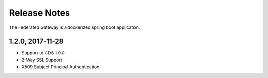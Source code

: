 =============
Release Notes
=============

The Federated Gateway is a dockerized spring boot application.  

1.2.0, 2017-11-28
---------------------------
* Support to CDS 1.9.0
* 2-Way SSL Support
* X509 Subject Principal Authentication